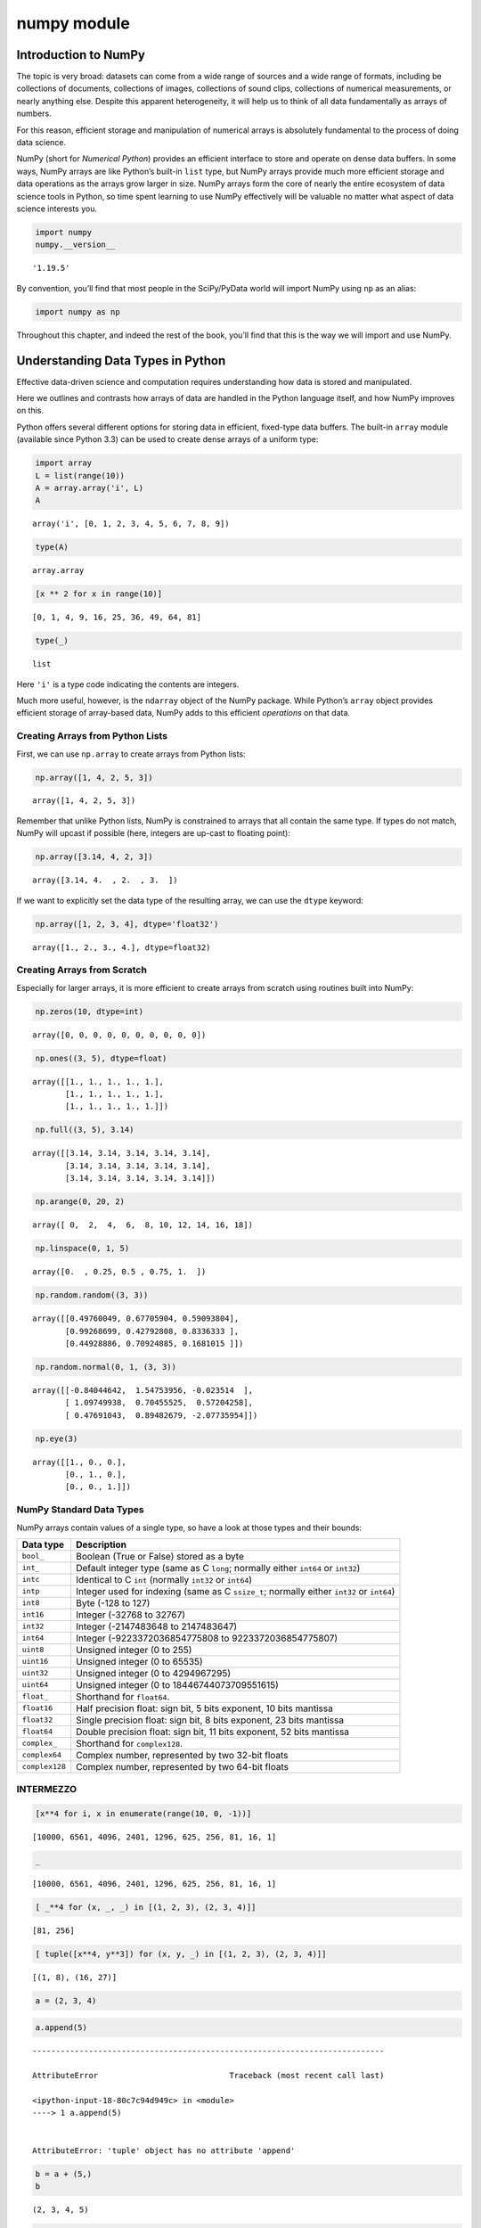 numpy module
################


Introduction to NumPy
=====================

The topic is very broad: datasets can come from a wide range of sources
and a wide range of formats, including be collections of documents,
collections of images, collections of sound clips, collections of
numerical measurements, or nearly anything else. Despite this apparent
heterogeneity, it will help us to think of all data fundamentally as
arrays of numbers.

For this reason, efficient storage and manipulation of numerical arrays
is absolutely fundamental to the process of doing data science.

NumPy (short for *Numerical Python*) provides an efficient interface to
store and operate on dense data buffers. In some ways, NumPy arrays are
like Python’s built-in ``list`` type, but NumPy arrays provide much more
efficient storage and data operations as the arrays grow larger in size.
NumPy arrays form the core of nearly the entire ecosystem of data
science tools in Python, so time spent learning to use NumPy effectively
will be valuable no matter what aspect of data science interests you.

.. code:: ipython3

    import numpy
    numpy.__version__




.. parsed-literal::

    '1.19.5'



By convention, you’ll find that most people in the SciPy/PyData world
will import NumPy using ``np`` as an alias:

.. code:: ipython3

    import numpy as np

Throughout this chapter, and indeed the rest of the book, you’ll find
that this is the way we will import and use NumPy.

Understanding Data Types in Python
==================================

Effective data-driven science and computation requires understanding how
data is stored and manipulated.

Here we outlines and contrasts how arrays of data are handled in the
Python language itself, and how NumPy improves on this.

Python offers several different options for storing data in efficient,
fixed-type data buffers. The built-in ``array`` module (available since
Python 3.3) can be used to create dense arrays of a uniform type:

.. code:: ipython3

    import array
    L = list(range(10))
    A = array.array('i', L)
    A




.. parsed-literal::

    array('i', [0, 1, 2, 3, 4, 5, 6, 7, 8, 9])



.. code:: ipython3

    type(A)




.. parsed-literal::

    array.array



.. code:: ipython3

    [x ** 2 for x in range(10)]




.. parsed-literal::

    [0, 1, 4, 9, 16, 25, 36, 49, 64, 81]



.. code:: ipython3

    type(_)




.. parsed-literal::

    list



Here ``'i'`` is a type code indicating the contents are integers.

Much more useful, however, is the ``ndarray`` object of the NumPy
package. While Python’s ``array`` object provides efficient storage of
array-based data, NumPy adds to this efficient *operations* on that
data.

Creating Arrays from Python Lists
---------------------------------

First, we can use ``np.array`` to create arrays from Python lists:

.. code:: ipython3

    np.array([1, 4, 2, 5, 3])




.. parsed-literal::

    array([1, 4, 2, 5, 3])



Remember that unlike Python lists, NumPy is constrained to arrays that
all contain the same type. If types do not match, NumPy will upcast if
possible (here, integers are up-cast to floating point):

.. code:: ipython3

    np.array([3.14, 4, 2, 3])




.. parsed-literal::

    array([3.14, 4.  , 2.  , 3.  ])



If we want to explicitly set the data type of the resulting array, we
can use the ``dtype`` keyword:

.. code:: ipython3

    np.array([1, 2, 3, 4], dtype='float32')




.. parsed-literal::

    array([1., 2., 3., 4.], dtype=float32)



Creating Arrays from Scratch
----------------------------

Especially for larger arrays, it is more efficient to create arrays from
scratch using routines built into NumPy:

.. code:: ipython3

    np.zeros(10, dtype=int)




.. parsed-literal::

    array([0, 0, 0, 0, 0, 0, 0, 0, 0, 0])



.. code:: ipython3

    np.ones((3, 5), dtype=float)




.. parsed-literal::

    array([[1., 1., 1., 1., 1.],
           [1., 1., 1., 1., 1.],
           [1., 1., 1., 1., 1.]])



.. code:: ipython3

    np.full((3, 5), 3.14)




.. parsed-literal::

    array([[3.14, 3.14, 3.14, 3.14, 3.14],
           [3.14, 3.14, 3.14, 3.14, 3.14],
           [3.14, 3.14, 3.14, 3.14, 3.14]])



.. code:: ipython3

    np.arange(0, 20, 2)




.. parsed-literal::

    array([ 0,  2,  4,  6,  8, 10, 12, 14, 16, 18])



.. code:: ipython3

    np.linspace(0, 1, 5)




.. parsed-literal::

    array([0.  , 0.25, 0.5 , 0.75, 1.  ])



.. code:: ipython3

    np.random.random((3, 3))




.. parsed-literal::

    array([[0.49760049, 0.67705904, 0.59093804],
           [0.99268699, 0.42792808, 0.8336333 ],
           [0.44928886, 0.70924885, 0.1681015 ]])



.. code:: ipython3

    np.random.normal(0, 1, (3, 3))




.. parsed-literal::

    array([[-0.84044642,  1.54753956, -0.023514  ],
           [ 1.09749938,  0.70455525,  0.57204258],
           [ 0.47691043,  0.89482679, -2.07735954]])



.. code:: ipython3

    np.eye(3)




.. parsed-literal::

    array([[1., 0., 0.],
           [0., 1., 0.],
           [0., 0., 1.]])



NumPy Standard Data Types
-------------------------

NumPy arrays contain values of a single type, so have a look at those
types and their bounds:

+-------------------------------------+--------------------------------+
| Data type                           | Description                    |
+=====================================+================================+
| ``bool_``                           | Boolean (True or False) stored |
|                                     | as a byte                      |
+-------------------------------------+--------------------------------+
| ``int_``                            | Default integer type (same as  |
|                                     | C ``long``; normally either    |
|                                     | ``int64`` or ``int32``)        |
+-------------------------------------+--------------------------------+
| ``intc``                            | Identical to C ``int``         |
|                                     | (normally ``int32`` or         |
|                                     | ``int64``)                     |
+-------------------------------------+--------------------------------+
| ``intp``                            | Integer used for indexing      |
|                                     | (same as C ``ssize_t``;        |
|                                     | normally either ``int32`` or   |
|                                     | ``int64``)                     |
+-------------------------------------+--------------------------------+
| ``int8``                            | Byte (-128 to 127)             |
+-------------------------------------+--------------------------------+
| ``int16``                           | Integer (-32768 to 32767)      |
+-------------------------------------+--------------------------------+
| ``int32``                           | Integer (-2147483648 to        |
|                                     | 2147483647)                    |
+-------------------------------------+--------------------------------+
| ``int64``                           | Integer (-9223372036854775808  |
|                                     | to 9223372036854775807)        |
+-------------------------------------+--------------------------------+
| ``uint8``                           | Unsigned integer (0 to 255)    |
+-------------------------------------+--------------------------------+
| ``uint16``                          | Unsigned integer (0 to 65535)  |
+-------------------------------------+--------------------------------+
| ``uint32``                          | Unsigned integer (0 to         |
|                                     | 4294967295)                    |
+-------------------------------------+--------------------------------+
| ``uint64``                          | Unsigned integer (0 to         |
|                                     | 18446744073709551615)          |
+-------------------------------------+--------------------------------+
| ``float_``                          | Shorthand for ``float64``.     |
+-------------------------------------+--------------------------------+
| ``float16``                         | Half precision float: sign     |
|                                     | bit, 5 bits exponent, 10 bits  |
|                                     | mantissa                       |
+-------------------------------------+--------------------------------+
| ``float32``                         | Single precision float: sign   |
|                                     | bit, 8 bits exponent, 23 bits  |
|                                     | mantissa                       |
+-------------------------------------+--------------------------------+
| ``float64``                         | Double precision float: sign   |
|                                     | bit, 11 bits exponent, 52 bits |
|                                     | mantissa                       |
+-------------------------------------+--------------------------------+
| ``complex_``                        | Shorthand for ``complex128``.  |
+-------------------------------------+--------------------------------+
| ``complex64``                       | Complex number, represented by |
|                                     | two 32-bit floats              |
+-------------------------------------+--------------------------------+
| ``complex128``                      | Complex number, represented by |
|                                     | two 64-bit floats              |
+-------------------------------------+--------------------------------+

INTERMEZZO
----------

.. code:: ipython3

    [x**4 for i, x in enumerate(range(10, 0, -1))]




.. parsed-literal::

    [10000, 6561, 4096, 2401, 1296, 625, 256, 81, 16, 1]



.. code:: ipython3

    _




.. parsed-literal::

    [10000, 6561, 4096, 2401, 1296, 625, 256, 81, 16, 1]



.. code:: ipython3

    [ _**4 for (x, _, _) in [(1, 2, 3), (2, 3, 4)]]




.. parsed-literal::

    [81, 256]



.. code:: ipython3

    [ tuple([x**4, y**3]) for (x, y, _) in [(1, 2, 3), (2, 3, 4)]]




.. parsed-literal::

    [(1, 8), (16, 27)]



.. code:: ipython3

    a = (2, 3, 4)

.. code:: ipython3

    a.append(5)


::


    ---------------------------------------------------------------------------

    AttributeError                            Traceback (most recent call last)

    <ipython-input-18-80c7c94d949c> in <module>
    ----> 1 a.append(5)
    

    AttributeError: 'tuple' object has no attribute 'append'


.. code:: ipython3

    b = a + (5,)
    b




.. parsed-literal::

    (2, 3, 4, 5)



.. code:: ipython3

    assert a != b

.. code:: ipython3

    (1,2,3), [1, 2, 3]




.. parsed-literal::

    ((1, 2, 3), [1, 2, 3])



.. code:: ipython3

    tuple(range(100))




.. parsed-literal::

    (0,
     1,
     2,
     3,
     4,
     5,
     6,
     7,
     8,
     9,
     10,
     11,
     12,
     13,
     14,
     15,
     16,
     17,
     18,
     19,
     20,
     21,
     22,
     23,
     24,
     25,
     26,
     27,
     28,
     29,
     30,
     31,
     32,
     33,
     34,
     35,
     36,
     37,
     38,
     39,
     40,
     41,
     42,
     43,
     44,
     45,
     46,
     47,
     48,
     49,
     50,
     51,
     52,
     53,
     54,
     55,
     56,
     57,
     58,
     59,
     60,
     61,
     62,
     63,
     64,
     65,
     66,
     67,
     68,
     69,
     70,
     71,
     72,
     73,
     74,
     75,
     76,
     77,
     78,
     79,
     80,
     81,
     82,
     83,
     84,
     85,
     86,
     87,
     88,
     89,
     90,
     91,
     92,
     93,
     94,
     95,
     96,
     97,
     98,
     99)



.. code:: ipython3

    def A(a, b=0, c=1):
        return a+b+c

.. code:: ipython3

    A(1, 2,)




.. parsed-literal::

    4



.. code:: ipython3

    {1, 2, 23,}




.. parsed-literal::

    {1, 2, 23}



.. code:: ipython3

    L = [
        '/my/path/to/an/interesting/file0',
        '/my/path/to/an/interesting/file1',
        '/my/path/to/an/interesting/file2',
        '/my/path/to/an/interesting/file3',
        '/my/path/to/an/interesting/file4',
        '/my/path/to/an/interesting/file5',
    ]

.. code:: ipython3

    L




.. parsed-literal::

    ['/my/path/to/an/interesting/file0',
     '/my/path/to/an/interesting/file1',
     '/my/path/to/an/interesting/file2',
     '/my/path/to/an/interesting/file3',
     '/my/path/to/an/interesting/file4',
     '/my/path/to/an/interesting/file5']



.. code:: ipython3

    [object(), 3, 3.14, 'hello world']




.. parsed-literal::

    [<object at 0x7fd9f964d760>, 3, 3.14, 'hello world']



--------------

The Basics of NumPy Arrays
==========================

Data manipulation in Python is nearly synonymous with NumPy array
manipulation: even newer tools like Pandas are built around the NumPy
array.

-  *Attributes of arrays*: Determining the size, shape, memory
   consumption, and data types of arrays
-  *Indexing of arrays*: Getting and setting the value of individual
   array elements
-  *Slicing of arrays*: Getting and setting smaller subarrays within a
   larger array
-  *Reshaping of arrays*: Changing the shape of a given array
-  *Joining and splitting of arrays*: Combining multiple arrays into
   one, and splitting one array into many
-  *Universal functions and broadcasting*

NumPy Array Attributes
----------------------

First let’s discuss some useful array attributes. We’ll start by
defining three random arrays, a one-dimensional, two-dimensional, and
three-dimensional array:

.. code:: ipython3

    np.random.seed(0)  # seed for reproducibility
    
    x1 = np.random.randint(10, size=6)  # One-dimensional array
    x2 = np.random.randint(10, size=(3, 4))  # Two-dimensional array
    x3 = np.random.randint(10, size=(3, 4, 5))  # Three-dimensional array

Each array has attributes ``ndim`` (the number of dimensions), ``shape``
(the size of each dimension), ``size`` (the total size of the array) and
``dtype`` (the data type of the array):

.. code:: ipython3

    print("x3 ndim: ", x3.ndim)
    print("x3 shape:", x3.shape)
    print("x3 size: ", x3.size)
    print("dtype:", x3.dtype)


.. parsed-literal::

    x3 ndim:  3
    x3 shape: (3, 4, 5)
    x3 size:  60
    dtype: int64


Array Indexing: Accessing Single Elements
-----------------------------------------

In a one-dimensional array, the :math:`i^{th}` value (counting from
zero) can be accessed by specifying the desired index in square
brackets, just as with Python lists:

.. code:: ipython3

    x1




.. parsed-literal::

    array([5, 0, 3, 3, 7, 9])



.. code:: ipython3

    x1[0]




.. parsed-literal::

    5



.. code:: ipython3

    x1[-1] # To index from the end of the array, you can use negative indices.




.. parsed-literal::

    9



In a multi-dimensional array, items can be accessed using a
comma-separated tuple of indices:

.. code:: ipython3

    x2




.. parsed-literal::

    array([[3, 5, 2, 4],
           [7, 6, 8, 8],
           [1, 6, 7, 7]])



.. code:: ipython3

    x2[0, 0]




.. parsed-literal::

    3



.. code:: ipython3

    x2[2, -1]




.. parsed-literal::

    7



Values can also be modified using any of the above index notation:

.. code:: ipython3

    x2[0, 0] = 12
    x2




.. parsed-literal::

    array([[12,  5,  2,  4],
           [ 7,  6,  8,  8],
           [ 1,  6,  7,  7]])



Keep in mind that, unlike Python lists, NumPy arrays have a fixed type.

.. code:: ipython3

    x1[0] = 3.14159  # this will be truncated!
    x1




.. parsed-literal::

    array([3, 0, 3, 3, 7, 9])



Array Slicing: Accessing Subarrays
----------------------------------

Just as we can use square brackets to access individual array elements,
we can also use them to access subarrays with the *slice* notation,
marked by the colon (``:``) character.

The NumPy slicing syntax follows that of the standard Python list; to
access a slice of an array ``x``, use this:

.. code:: python

   x[start:stop:step]

If any of these are unspecified, they default to the values ``start=0``,
``stop=``\ *``size of dimension``*, ``step=1``.

One-dimensional subarrays
~~~~~~~~~~~~~~~~~~~~~~~~~

.. code:: ipython3

    x = np.arange(10)
    x




.. parsed-literal::

    array([0, 1, 2, 3, 4, 5, 6, 7, 8, 9])



.. code:: ipython3

    x[:5]  # first five elements




.. parsed-literal::

    array([0, 1, 2, 3, 4])



.. code:: ipython3

    x[5:]  # elements after index 5




.. parsed-literal::

    array([5, 6, 7, 8, 9])



.. code:: ipython3

    x[4:7]  # middle sub-array




.. parsed-literal::

    array([4, 5, 6])



.. code:: ipython3

    x[::2]  # every other element




.. parsed-literal::

    array([0, 2, 4, 6, 8])



.. code:: ipython3

    x[1::2]  # every other element, starting at index 1




.. parsed-literal::

    array([1, 3, 5, 7, 9])



A potentially confusing case is when the ``step`` value is negative. In
this case, the defaults for ``start`` and ``stop`` are swapped. This
becomes a convenient way to reverse an array:

.. code:: ipython3

    x[::-1]  # all elements, reversed




.. parsed-literal::

    array([9, 8, 7, 6, 5, 4, 3, 2, 1, 0])



.. code:: ipython3

    x[5::-2]  # reversed every other from index 5




.. parsed-literal::

    array([5, 3, 1])



Multi-dimensional subarrays
~~~~~~~~~~~~~~~~~~~~~~~~~~~

Multi-dimensional slices work in the same way, with multiple slices
separated by commas:

.. code:: ipython3

    x2




.. parsed-literal::

    array([[12,  5,  2,  4],
           [ 7,  6,  8,  8],
           [ 1,  6,  7,  7]])



.. code:: ipython3

    x2[:2, :3]  # two rows, three columns




.. parsed-literal::

    array([[12,  5,  2],
           [ 7,  6,  8]])



.. code:: ipython3

    x2[:3, ::2]  # all rows, every other column




.. parsed-literal::

    array([[12,  2],
           [ 7,  8],
           [ 1,  7]])



.. code:: ipython3

    x2[::-1, ::-1]




.. parsed-literal::

    array([[ 7,  7,  6,  1],
           [ 8,  8,  6,  7],
           [ 4,  2,  5, 12]])



Accessing array rows and columns
^^^^^^^^^^^^^^^^^^^^^^^^^^^^^^^^

One commonly needed routine is accessing of single rows or columns of an
array:

.. code:: ipython3

    print(x2[:, 0])  # first column of x2


.. parsed-literal::

    [12  7  1]


.. code:: ipython3

    print(x2[0, :])  # first row of x2


.. parsed-literal::

    [12  5  2  4]


.. code:: ipython3

    print(x2[0])  # equivalent to x2[0, :]


.. parsed-literal::

    [12  5  2  4]


Subarrays as no-copy views
~~~~~~~~~~~~~~~~~~~~~~~~~~

One important–and extremely useful–thing to know about array slices is
that they return *views* rather than *copies* of the array data.

This is one area in which NumPy array slicing differs from Python list
slicing: in lists, slices will be copies.

.. code:: ipython3

    x2




.. parsed-literal::

    array([[12,  5,  2,  4],
           [ 7,  6,  8,  8],
           [ 1,  6,  7,  7]])



.. code:: ipython3

    x2_sub = x2[:2, :2]
    x2_sub




.. parsed-literal::

    array([[12,  5],
           [ 7,  6]])



.. code:: ipython3

    x2_sub[0, 0] = 99 # if we modify this subarray, the original array is changed too
    x2




.. parsed-literal::

    array([[99,  5,  2,  4],
           [ 7,  6,  8,  8],
           [ 1,  6,  7,  7]])



It is sometimes useful to instead explicitly copy the data within an
array or a subarray. This can be most easily done with the ``copy()``
method.

Reshaping of Arrays
-------------------

If you want to put the numbers 1 through 9 in a :math:`3 \times 3` grid:

.. code:: ipython3

    np.arange(1, 10)




.. parsed-literal::

    array([1, 2, 3, 4, 5, 6, 7, 8, 9])



.. code:: ipython3

    _.shape




.. parsed-literal::

    (9,)



.. code:: ipython3

    __.reshape((3, 3))




.. parsed-literal::

    array([[1, 2, 3],
           [4, 5, 6],
           [7, 8, 9]])



.. code:: ipython3

    x = np.array([1, 2, 3])
    x




.. parsed-literal::

    array([1, 2, 3])



.. code:: ipython3

    x.shape




.. parsed-literal::

    (3,)



.. code:: ipython3

    x.reshape((1, 3)) # row vector via reshape




.. parsed-literal::

    array([[1, 2, 3]])



.. code:: ipython3

    _.shape




.. parsed-literal::

    (1, 3)



.. code:: ipython3

    x.shape # therefore `reshape` doesn't modify in place the array we are working on




.. parsed-literal::

    (3,)



.. code:: ipython3

    x[np.newaxis, :] # row vector via newaxis




.. parsed-literal::

    array([[1, 2, 3]])



.. code:: ipython3

    _.shape




.. parsed-literal::

    (1, 3)



.. code:: ipython3

    x.shape




.. parsed-literal::

    (3,)



.. code:: ipython3

    x.reshape((3, 1)) # column vector via reshape




.. parsed-literal::

    array([[1],
           [2],
           [3]])



.. code:: ipython3

    _.shape




.. parsed-literal::

    (3, 1)



.. code:: ipython3

    x.shape




.. parsed-literal::

    (3,)



.. code:: ipython3

    x[:, np.newaxis] # column vector via newaxis




.. parsed-literal::

    array([[1],
           [2],
           [3]])



.. code:: ipython3

    _.shape




.. parsed-literal::

    (3, 1)



.. code:: ipython3

    x.shape




.. parsed-literal::

    (3,)



Concatenation of arrays
~~~~~~~~~~~~~~~~~~~~~~~

``np.concatenate`` takes a tuple or list of arrays as its first
argument:

.. code:: ipython3

    x = np.array([1, 2, 3])
    y = np.array([3, 2, 1])
    np.concatenate([x, y])




.. parsed-literal::

    array([1, 2, 3, 3, 2, 1])



.. code:: ipython3

    z = [99, 99, 99]
    np.concatenate([x, y, z])




.. parsed-literal::

    array([ 1,  2,  3,  3,  2,  1, 99, 99, 99])



.. code:: ipython3

    grid = np.array([[1, 2, 3],
                     [4, 5, 6]])

.. code:: ipython3

    np.concatenate([grid, grid]) # concatenate along the first axis




.. parsed-literal::

    array([[1, 2, 3],
           [4, 5, 6],
           [1, 2, 3],
           [4, 5, 6]])



.. code:: ipython3

    np.concatenate([grid, grid], axis=1) # concatenate along the second axis (zero-indexed)




.. parsed-literal::

    array([[1, 2, 3, 1, 2, 3],
           [4, 5, 6, 4, 5, 6]])



For working with arrays of mixed dimensions, it can be clearer to use
the ``np.vstack`` (vertical stack) and ``np.hstack`` (horizontal stack)
functions:

.. code:: ipython3

    x = np.array([1, 2, 3])
    grid = np.array([[9, 8, 7],
                     [6, 5, 4]])
    
    np.vstack([x, grid]) # vertically stack the arrays




.. parsed-literal::

    array([[1, 2, 3],
           [9, 8, 7],
           [6, 5, 4]])



.. code:: ipython3

    y = np.array([[99],
                  [99]])
    np.hstack([grid, y]) # horizontally stack the arrays




.. parsed-literal::

    array([[ 9,  8,  7, 99],
           [ 6,  5,  4, 99]])



Splitting of arrays
~~~~~~~~~~~~~~~~~~~

The opposite of concatenation is splitting, we can pass a list of
indices giving the split points:

.. code:: ipython3

    x = [1, 2, 3, 99, 99, 3, 2, 1]
    x1, x2, x3 = np.split(x, [3, 5])
    print(x1, x2, x3)


.. parsed-literal::

    [1 2 3] [99 99] [3 2 1]


.. code:: ipython3

    grid = np.arange(16).reshape((4, 4))
    grid




.. parsed-literal::

    array([[ 0,  1,  2,  3],
           [ 4,  5,  6,  7],
           [ 8,  9, 10, 11],
           [12, 13, 14, 15]])



.. code:: ipython3

    np.vsplit(grid, [2])




.. parsed-literal::

    [array([[0, 1, 2, 3],
            [4, 5, 6, 7]]),
     array([[ 8,  9, 10, 11],
            [12, 13, 14, 15]])]



.. code:: ipython3

    np.hsplit(grid, [2])




.. parsed-literal::

    [array([[ 0,  1],
            [ 4,  5],
            [ 8,  9],
            [12, 13]]),
     array([[ 2,  3],
            [ 6,  7],
            [10, 11],
            [14, 15]])]



Computation on NumPy Arrays: Universal Functions
================================================

``Numpy`` provides an easy and flexible interface to optimized
computation with arrays of data.

The key to making it fast is to use *vectorized* operations, generally
implemented through NumPy’s *universal functions* (ufuncs).

The Slowness of Loops
---------------------

Python’s default implementation (known as CPython) does some operations
very slowly, this is in part due to the dynamic, interpreted nature of
the language.

The relative sluggishness of Python generally manifests itself in
situations where many small operations are being repeated – for instance
looping over arrays to operate on each element.

For example, pretend to compute the reciprocal of values contained in a
array:

.. code:: ipython3

    np.random.seed(0)
    
    def compute_reciprocals(values):
        output = np.empty(len(values))
        for i in range(len(values)):
            output[i] = 1.0 / values[i]
        return output
            
    values = np.random.randint(1, 10, size=5)
    compute_reciprocals(values)




.. parsed-literal::

    array([0.16666667, 1.        , 0.25      , 0.25      , 0.125     ])



If we measure the execution time of this code for a large input, we see
that this operation is very slow, perhaps surprisingly so!

.. code:: ipython3

    big_array = np.random.randint(1, 100, size=1000000)
    %timeit compute_reciprocals(big_array)


.. parsed-literal::

    2.63 s ± 29.4 ms per loop (mean ± std. dev. of 7 runs, 1 loop each)


It takes :math:`2.63` seconds to compute these million operations and to
store the result.

It turns out that the bottleneck here is not the operations themselves,
but the type-checking and function dispatches that CPython must do at
each cycle of the loop.

If we were working in compiled code instead, this type specification
would be known before the code executes and the result could be computed
much more efficiently.

Introducing UFuncs
------------------

For many types of operations, NumPy provides a convenient interface into
just this kind of compiled routine.

This is known as a *vectorized* operation.

This can be accomplished by performing an operation on the array, which
will then be applied to each element.

.. code:: ipython3

    %timeit (1.0 / big_array)


.. parsed-literal::

    2.97 ms ± 35.3 µs per loop (mean ± std. dev. of 7 runs, 100 loops each)


Vectorized operations in NumPy are implemented via *ufuncs*, whose main
purpose is to quickly execute repeated operations on values in NumPy
arrays.

Ufuncs are extremely flexible – before we saw an operation between a
scalar and an array, but we can also operate between two arrays:

.. code:: ipython3

    np.arange(5) / np.arange(1, 6)




.. parsed-literal::

    array([0.        , 0.5       , 0.66666667, 0.75      , 0.8       ])



And ufunc operations are not limited to one-dimensional arrays–they can
also act on multi-dimensional arrays as well:

.. code:: ipython3

    x = np.arange(9).reshape((3, 3))
    2 ** x




.. parsed-literal::

    array([[  1,   2,   4],
           [  8,  16,  32],
           [ 64, 128, 256]])



*Any time you see such a loop in a Python script, you should consider
whether it can be replaced with a vectorized expression.*

Array arithmetic
~~~~~~~~~~~~~~~~

NumPy’s ufuncs feel very natural to use because they make use of
Python’s native arithmetic operators:

.. code:: ipython3

    x = np.arange(4)
    print("x     =", x)
    print("x + 5 =", x + 5)
    print("x - 5 =", x - 5)
    print("x * 2 =", x * 2)
    print("x / 2 =", x / 2)
    print("x // 2 =", x // 2)  # floor division
    print("-x     = ", -x)
    print("x ** 2 = ", x ** 2)
    print("x % 2  = ", x % 2)


.. parsed-literal::

    x     = [0 1 2 3]
    x + 5 = [5 6 7 8]
    x - 5 = [-5 -4 -3 -2]
    x * 2 = [0 2 4 6]
    x / 2 = [0.  0.5 1.  1.5]
    x // 2 = [0 0 1 1]
    -x     =  [ 0 -1 -2 -3]
    x ** 2 =  [0 1 4 9]
    x % 2  =  [0 1 0 1]


.. code:: ipython3

    -(0.5*x + 1) ** 2 # can be strung together also




.. parsed-literal::

    array([-1.  , -2.25, -4.  , -6.25])



Trigonometric functions
~~~~~~~~~~~~~~~~~~~~~~~

``NumPy`` provides a large number of useful ufuncs, we’ll start by
defining an array of angles:

.. code:: ipython3

    theta = np.linspace(0, np.pi, 3)

.. code:: ipython3

    print("theta      = ", theta)
    print("sin(theta) = ", np.sin(theta))
    print("cos(theta) = ", np.cos(theta))
    print("tan(theta) = ", np.tan(theta))


.. parsed-literal::

    theta      =  [0.         1.57079633 3.14159265]
    sin(theta) =  [0.0000000e+00 1.0000000e+00 1.2246468e-16]
    cos(theta) =  [ 1.000000e+00  6.123234e-17 -1.000000e+00]
    tan(theta) =  [ 0.00000000e+00  1.63312394e+16 -1.22464680e-16]


Exponents and logarithms
~~~~~~~~~~~~~~~~~~~~~~~~

Another common ``NumPy`` ufunc are the exponentials (that are useful for
maintaining precision with very small inputs)

.. code:: ipython3

    x = [1, 2, 3]
    print("x     =", x)
    print("e^x   =", np.exp(x))
    print("2^x   =", np.exp2(x))
    print("3^x   =", np.power(3, x))


.. parsed-literal::

    x     = [1, 2, 3]
    e^x   = [ 2.71828183  7.3890561  20.08553692]
    2^x   = [2. 4. 8.]
    3^x   = [ 3  9 27]


.. code:: ipython3

    x = [1, 2, 4, 10]
    print("x        =", x)
    print("ln(x)    =", np.log(x))
    print("log2(x)  =", np.log2(x))
    print("log10(x) =", np.log10(x))


.. parsed-literal::

    x        = [1, 2, 4, 10]
    ln(x)    = [0.         0.69314718 1.38629436 2.30258509]
    log2(x)  = [0.         1.         2.         3.32192809]
    log10(x) = [0.         0.30103    0.60205999 1.        ]


Specifying output
~~~~~~~~~~~~~~~~~

For large calculations, it is sometimes useful to be able to specify the
array where the result of the calculation will be stored:

.. code:: ipython3

    x = np.arange(5)
    y = np.empty(5)
    np.multiply(x, 10, out=y)
    print(y)


.. parsed-literal::

    [ 0. 10. 20. 30. 40.]


.. code:: ipython3

    y = np.zeros(10)
    np.power(2, x, out=y[::2])
    print(y)


.. parsed-literal::

    [ 1.  0.  2.  0.  4.  0.  8.  0. 16.  0.]


Outer products
~~~~~~~~~~~~~~

Finally, any ufunc can compute the output of all pairs of two different
inputs using the ``outer`` method:

.. code:: ipython3

    x = np.arange(1, 6)
    np.multiply.outer(x, x)




.. parsed-literal::

    array([[ 1,  2,  3,  4,  5],
           [ 2,  4,  6,  8, 10],
           [ 3,  6,  9, 12, 15],
           [ 4,  8, 12, 16, 20],
           [ 5, 10, 15, 20, 25]])



Aggregations: Min, Max, and Everything In Between
=================================================

Summing the Values in an Array
------------------------------

As a quick example, consider computing the sum of all values in an
array. Python itself can do this using the built-in ``sum`` function:

.. code:: ipython3

    L = np.random.random(100)
    sum(L)




.. parsed-literal::

    54.43983466916921



.. code:: ipython3

    np.sum(L)




.. parsed-literal::

    54.439834669169194



.. code:: ipython3

    big_array = np.random.rand(1_000_000)
    %timeit sum(big_array)
    %timeit np.sum(big_array)


.. parsed-literal::

    222 ms ± 6.88 ms per loop (mean ± std. dev. of 7 runs, 1 loop each)
    791 µs ± 7.3 µs per loop (mean ± std. dev. of 7 runs, 1000 loops each)


Minimum and Maximum
-------------------

Similarly, Python has built-in ``min`` and ``max`` functions:

.. code:: ipython3

    min(big_array), max(big_array)




.. parsed-literal::

    (7.071203171893359e-07, 0.9999997207656334)



.. code:: ipython3

    np.min(big_array), np.max(big_array)




.. parsed-literal::

    (7.071203171893359e-07, 0.9999997207656334)



.. code:: ipython3

    %timeit min(big_array)
    %timeit np.min(big_array)


.. parsed-literal::

    118 ms ± 1.78 ms per loop (mean ± std. dev. of 7 runs, 10 loops each)
    656 µs ± 8 µs per loop (mean ± std. dev. of 7 runs, 1000 loops each)


.. code:: ipython3

    big_array.min(), big_array.max(), big_array.sum()




.. parsed-literal::

    (7.071203171893359e-07, 0.9999997207656334, 500216.8034810001)



Multi dimensional aggregates
~~~~~~~~~~~~~~~~~~~~~~~~~~~~

One common type of aggregation operation is an aggregate along a row or
column:

.. code:: ipython3

    M = np.random.random((3, 4))
    M




.. parsed-literal::

    array([[0.07452786, 0.41843762, 0.99939192, 0.66974416],
           [0.54717434, 0.82711104, 0.23097044, 0.16283152],
           [0.27950484, 0.58540569, 0.90657413, 0.18671025]])



.. code:: ipython3

    M.sum() # By default, each NumPy aggregation function works on the whole array




.. parsed-literal::

    5.888383818472106



.. code:: ipython3

    M.min(axis=0) # specifying the axis along which the aggregate is computed




.. parsed-literal::

    array([0.07452786, 0.41843762, 0.23097044, 0.16283152])



.. code:: ipython3

    M.max(axis=1) # find the maximum value within each row




.. parsed-literal::

    array([0.99939192, 0.82711104, 0.90657413])



Other aggregation functions
~~~~~~~~~~~~~~~~~~~~~~~~~~~

Additionally, most aggregates have a ``NaN``-safe counterpart that
computes the result while ignoring missing values, which are marked by
the special IEEE floating-point ``NaN`` value

+--------------+----------------+-------------------------------------+
| Function     | NaN-safe       | Description                         |
| Name         | Version        |                                     |
+==============+================+=====================================+
| ``np.sum``   | ``np.nansum``  | Compute sum of elements             |
+--------------+----------------+-------------------------------------+
| ``np.prod``  | ``np.nanprod`` | Compute product of elements         |
+--------------+----------------+-------------------------------------+
| ``np.mean``  | ``np.nanmean`` | Compute mean of elements            |
+--------------+----------------+-------------------------------------+
| ``np.std``   | ``np.nanstd``  | Compute standard deviation          |
+--------------+----------------+-------------------------------------+
| ``np.var``   | ``np.nanvar``  | Compute variance                    |
+--------------+----------------+-------------------------------------+
| ``np.min``   | ``np.nanmin``  | Find minimum value                  |
+--------------+----------------+-------------------------------------+
| ``np.max``   | ``np.nanmax``  | Find maximum value                  |
+--------------+----------------+-------------------------------------+
| `            | ``             | Find index of minimum value         |
| `np.argmin`` | np.nanargmin`` |                                     |
+--------------+----------------+-------------------------------------+
| `            | ``             | Find index of maximum value         |
| `np.argmax`` | np.nanargmax`` |                                     |
+--------------+----------------+-------------------------------------+
| `            | ``             | Compute median of elements          |
| `np.median`` | np.nanmedian`` |                                     |
+--------------+----------------+-------------------------------------+
| ``np.        | ``np.n         | Compute rank-based statistics of    |
| percentile`` | anpercentile`` | elements                            |
+--------------+----------------+-------------------------------------+
| ``np.any``   | N/A            | Evaluate whether any elements are   |
|              |                | true                                |
+--------------+----------------+-------------------------------------+
| ``np.all``   | N/A            | Evaluate whether all elements are   |
|              |                | true                                |
+--------------+----------------+-------------------------------------+

Computation on Arrays: Broadcasting
===================================

Another means of vectorizing operations is to use NumPy’s *broadcasting*
functionality.

Broadcasting is simply a set of rules for applying binary ufuncs (e.g.,
addition, subtraction, multiplication, etc.) on arrays of different
sizes.

Introducing Broadcasting
------------------------

Recall that for arrays of the same size, binary operations are performed
on an element-by-element basis:

.. code:: ipython3

    a = np.array([0, 1, 2])
    b = np.array([5, 5, 5])
    a + b




.. parsed-literal::

    array([5, 6, 7])



Broadcasting allows these types of binary operations to be performed on
arrays of different sizes:

.. code:: ipython3

    a + 5




.. parsed-literal::

    array([5, 6, 7])



We can think of this as an operation that stretches or duplicates the
value ``5`` into the array ``[5, 5, 5]``, and adds the results; the
advantage of NumPy’s broadcasting is that this duplication of values
does not actually take place.

We can similarly extend this to arrays of higher dimensions:

.. code:: ipython3

    M = np.ones((3, 3))
    M




.. parsed-literal::

    array([[1., 1., 1.],
           [1., 1., 1.],
           [1., 1., 1.]])



.. code:: ipython3

    M + a




.. parsed-literal::

    array([[1., 2., 3.],
           [1., 2., 3.],
           [1., 2., 3.]])



Here the one-dimensional array ``a`` is stretched, or broadcast across
the second dimension in order to match the shape of ``M``.

More complicated cases can involve broadcasting of both arrays:

.. code:: ipython3

    a = np.arange(3)
    b = np.arange(3)[:, np.newaxis]
    a, b




.. parsed-literal::

    (array([0, 1, 2]),
     array([[0],
            [1],
            [2]]))



.. code:: ipython3

    a + b




.. parsed-literal::

    array([[0, 1, 2],
           [1, 2, 3],
           [2, 3, 4]])



Rules of Broadcasting
---------------------

Broadcasting in NumPy follows a strict set of rules to determine the
interaction between the two arrays:

-  Rule 1: If the two arrays differ in their number of dimensions, the
   shape of the one with fewer dimensions is *padded* with ones on its
   leading (left) side.
-  Rule 2: If the shape of the two arrays does not match in any
   dimension, the array with shape equal to 1 in that dimension is
   stretched to match the other shape.
-  Rule 3: If in any dimension the sizes disagree and neither is equal
   to 1, an error is raised.

Centering an array
~~~~~~~~~~~~~~~~~~

Imagine you have an array of 10 observations, each of which consists of
3 values, we’ll store this in a :math:`10 \times 3` array:

.. code:: ipython3

    X = np.random.random((10, 3))

.. code:: ipython3

    Xmean = X.mean(0)
    Xmean




.. parsed-literal::

    array([0.55965135, 0.52179051, 0.41008518])



.. code:: ipython3

    X_centered = X - Xmean

.. code:: ipython3

    X_centered.mean(0) # To double-check, we can check that the centered array has near 0 means.




.. parsed-literal::

    array([-6.66133815e-17,  3.33066907e-17, -7.77156117e-17])



Plotting a two-dimensional function
~~~~~~~~~~~~~~~~~~~~~~~~~~~~~~~~~~~

One place that broadcasting is very useful is in displaying images based
on two-dimensional functions. If we want to define a function
:math:`z = f(x, y)`, broadcasting can be used to compute the function
across the grid:

.. code:: ipython3

    steps = 500
    x = np.linspace(0, 5, steps) # # x and y have 500 steps from 0 to 5
    y = np.linspace(0, 5, steps)[:, np.newaxis]
    z = np.sin(x) ** 10 + np.cos(10 + y * x) * np.cos(x)

.. code:: ipython3

    %matplotlib inline
    import matplotlib.pyplot as plt
    plt.imshow(z, origin='lower', extent=[0, 5, 0, 5], cmap='viridis')
    plt.colorbar();



.. image:: numpy_files/numpy_185_0.png


Comparisons, Masks, and Boolean Logic
=====================================

Masking comes up when you want to extract, modify, count, or otherwise
manipulate values in an array based on some criterion: for example, you
might wish to count all values greater than a certain value, or perhaps
remove all outliers that are above some threshold. In NumPy, Boolean
masking is often the most efficient way to accomplish these types of
tasks.

Comparison Operators as ufuncs
------------------------------

.. code:: ipython3

    x = np.array([1, 2, 3, 4, 5])

.. code:: ipython3

    x < 3  # less than




.. parsed-literal::

    array([ True,  True, False, False, False])



.. code:: ipython3

    x > 3  # greater than




.. parsed-literal::

    array([False, False, False,  True,  True])



.. code:: ipython3

    x != 3  # not equal




.. parsed-literal::

    array([ True,  True, False,  True,  True])



.. code:: ipython3

    (2 * x) == (x ** 2)




.. parsed-literal::

    array([False,  True, False, False, False])



Just as in the case of arithmetic ufuncs, these will work on arrays of
any size and shape:

.. code:: ipython3

    rng = np.random.RandomState(0)
    x = rng.randint(10, size=(3, 4))
    x




.. parsed-literal::

    array([[5, 0, 3, 3],
           [7, 9, 3, 5],
           [2, 4, 7, 6]])



.. code:: ipython3

    x < 6




.. parsed-literal::

    array([[ True,  True,  True,  True],
           [False, False,  True,  True],
           [ True,  True, False, False]])



Counting entries
~~~~~~~~~~~~~~~~

To count the number of ``True`` entries in a Boolean array,
``np.count_nonzero`` is useful:

.. code:: ipython3

    np.count_nonzero(x < 6) # how many values less than 6?




.. parsed-literal::

    8



.. code:: ipython3

    np.sum(x < 6)




.. parsed-literal::

    8



.. code:: ipython3

    np.sum(x < 6, axis=1) # how many values less than 6 in each row?




.. parsed-literal::

    array([4, 2, 2])



.. code:: ipython3

    np.any(x > 8) # are there any values greater than 8?




.. parsed-literal::

    True



.. code:: ipython3

    np.any(x < 0) # are there any values less than zero?




.. parsed-literal::

    False



.. code:: ipython3

    np.all(x < 10) # are all values less than 10?




.. parsed-literal::

    True



.. code:: ipython3

    np.all(x < 8, axis=1) # are all values in each row less than 8?




.. parsed-literal::

    array([ True, False,  True])



Boolean Arrays as Masks
-----------------------

A more powerful pattern is to use Boolean arrays as masks, to select
particular subsets of the data themselves:

.. code:: ipython3

    x




.. parsed-literal::

    array([[5, 0, 3, 3],
           [7, 9, 3, 5],
           [2, 4, 7, 6]])



.. code:: ipython3

    x < 5




.. parsed-literal::

    array([[False,  True,  True,  True],
           [False, False,  True, False],
           [ True,  True, False, False]])



.. code:: ipython3

    x[x < 5]




.. parsed-literal::

    array([0, 3, 3, 3, 2, 4])



What is returned is a one-dimensional array filled with all the values
that meet this condition; in other words, all the values in positions at
which the mask array is ``True``.

Fancy Indexing
==============

We saw how to access and modify portions of arrays using simple indices
(e.g., ``arr[0]``), slices (e.g., ``arr[:5]``), and Boolean masks (e.g.,
``arr[arr > 0]``).

We’ll look at another style of array indexing, known as *fancy
indexing*, that is like the simple indexing we’ve already seen, but we
pass arrays of indices in place of single scalars.

Fancy indexing is conceptually simple: it means passing an array of
indices to access multiple array elements at once:

.. code:: ipython3

    rand = np.random.RandomState(42)
    
    x = rand.randint(100, size=10)
    x




.. parsed-literal::

    array([51, 92, 14, 71, 60, 20, 82, 86, 74, 74])



.. code:: ipython3

    [x[3], x[7], x[2]] # Suppose we want to access three different elements.




.. parsed-literal::

    [71, 86, 14]



.. code:: ipython3

    ind = [3, 7, 4]
    x[ind] # Alternatively, we can pass a single list or array of indices




.. parsed-literal::

    array([71, 86, 60])



When using fancy indexing, the shape of the result reflects the shape of
the index arrays rather than the shape of the array being indexed:

.. code:: ipython3

    ind = np.array([[3, 7],
                    [4, 5]])
    x[ind]




.. parsed-literal::

    array([[71, 86],
           [60, 20]])



Fancy indexing also works in multiple dimensions:

.. code:: ipython3

    X = np.arange(12).reshape((3, 4))
    X




.. parsed-literal::

    array([[ 0,  1,  2,  3],
           [ 4,  5,  6,  7],
           [ 8,  9, 10, 11]])



Like with standard indexing, the first index refers to the row, and the
second to the column:

.. code:: ipython3

    row = np.array([0, 1, 2])
    col = np.array([2, 1, 3])
    X[row, col]




.. parsed-literal::

    array([ 2,  5, 11])



The pairing of indices in fancy indexing follows all the broadcasting
rules that we’ve already seen:

.. code:: ipython3

    X[row[:, np.newaxis], col]




.. parsed-literal::

    array([[ 2,  1,  3],
           [ 6,  5,  7],
           [10,  9, 11]])



each row value is matched with each column vector, exactly as we saw in
broadcasting of arithmetic operations

.. code:: ipython3

    row[:, np.newaxis] * col




.. parsed-literal::

    array([[0, 0, 0],
           [2, 1, 3],
           [4, 2, 6]])



Remember: *with fancy indexing that the return value reflects
the*\ **broadcasted shape of the indices**\ *, rather than the shape of
the array being indexed*.

Combined Indexing
-----------------

For even more powerful operations, fancy indexing can be combined with
the other indexing schemes we’ve seen:

.. code:: ipython3

    X




.. parsed-literal::

    array([[ 0,  1,  2,  3],
           [ 4,  5,  6,  7],
           [ 8,  9, 10, 11]])



.. code:: ipython3

    X[2, [2, 0, 1]] # combine fancy and simple indices




.. parsed-literal::

    array([10,  8,  9])



.. code:: ipython3

    X[1:, [2, 0, 1]] # combine fancy indexing with slicing




.. parsed-literal::

    array([[ 6,  4,  5],
           [10,  8,  9]])



.. code:: ipython3

    mask = np.array([1, 0, 1, 0], dtype=bool)
    X[row[:, np.newaxis], mask] # combine fancy indexing with masking




.. parsed-literal::

    array([[ 0,  2],
           [ 4,  6],
           [ 8, 10]])



Example: Selecting Random Points
--------------------------------

One common use of fancy indexing is the selection of subsets of rows
from a matrix.

For example, we might have an :math:`N` by :math:`D` matrix representing
:math:`N` points in :math:`D` dimensions, such as the following points
drawn from a two-dimensional normal distribution:

.. code:: ipython3

    mean = [0, 0]
    cov = [[1, 2],
           [2, 5]]
    X = rand.multivariate_normal(mean, cov, 100)
    X.shape




.. parsed-literal::

    (100, 2)



.. code:: ipython3

    plt.scatter(X[:, 0], X[:, 1]);



.. image:: numpy_files/numpy_232_0.png


Let’s use fancy indexing to select 20 random points. We’ll do this by
first choosing 20 random indices with no repeats, and use these indices
to select a portion of the original array:

.. code:: ipython3

    indices = np.random.choice(X.shape[0], 20, replace=False)
    indices




.. parsed-literal::

    array([22, 56, 83, 30, 58, 32, 78, 14, 36, 33,  8, 98, 25,  6, 41, 84, 13,
           92,  7, 34])



.. code:: ipython3

    selection = X[indices]  # fancy indexing here
    selection.shape




.. parsed-literal::

    (20, 2)



Now to see which points were selected, let’s over-plot large circles at
the locations of the selected points:

.. code:: ipython3

    plt.scatter(X[:, 0], X[:, 1], alpha=0.3);



.. image:: numpy_files/numpy_237_0.png


Modifying Values with Fancy Indexing
------------------------------------

Fancy indexing it can also be used to modify parts of an array:

.. code:: ipython3

    x = np.arange(10)
    i = np.array([2, 1, 8, 4])
    x[i] = 99
    x




.. parsed-literal::

    array([ 0, 99, 99,  3, 99,  5,  6,  7, 99,  9])



.. code:: ipython3

    x[i] -= 10 # use any assignment-type operator for this
    x




.. parsed-literal::

    array([ 0, 89, 89,  3, 89,  5,  6,  7, 89,  9])



Notice, though, that repeated indices with these operations can cause
some potentially unexpected results:

.. code:: ipython3

    x = np.zeros(10)
    x[[0, 0]] = [4, 6]
    x




.. parsed-literal::

    array([6., 0., 0., 0., 0., 0., 0., 0., 0., 0.])



Where did the 4 go? The result of this operation is to first assign
``x[0] = 4``, followed by ``x[0] = 6``. The result, of course, is that
``x[0]`` contains the value 6.

.. code:: ipython3

    i = [2, 3, 3, 4, 4, 4]
    x[i] += 1
    x




.. parsed-literal::

    array([6., 0., 1., 1., 1., 0., 0., 0., 0., 0.])



You might expect that ``x[3]`` would contain the value 2, and ``x[4]``
would contain the value 3, as this is how many times each index is
repeated. Why is this not the case?

Conceptually, this is because ``x[i] += 1`` is meant as a shorthand of
``x[i] = x[i] + 1``. ``x[i] + 1`` is evaluated, and then the result is
assigned to the indices in x.

With this in mind, it is not the augmentation that happens multiple
times, but the assignment, which leads to the rather nonintuitive
results.

.. code:: ipython3

    x = np.zeros(10)
    np.add.at(x, i, 1)
    x




.. parsed-literal::

    array([0., 0., 1., 2., 3., 0., 0., 0., 0., 0.])



The ``at()`` method does an in-place application of the given operator
at the specified indices (here, ``i``) with the specified value (here,
1). Another method that is similar in spirit is the ``reduceat()``
method of ufuncs, which you can read about in the NumPy documentation.

Example: Binning Data
---------------------

You can use these ideas to efficiently bin data to create a histogram by
hand. For example, imagine we have 1,000 values and would like to
quickly find where they fall within an array of bins. We could compute
it using ``ufunc.at`` like this:

.. code:: ipython3

    np.random.seed(42)
    x = np.random.randn(100)
    
    # compute a histogram by hand
    bins = np.linspace(-5, 5, 20)
    counts = np.zeros_like(bins)
    
    # find the appropriate bin for each x
    i = np.searchsorted(bins, x)
    
    # add 1 to each of these bins
    np.add.at(counts, i, 1)

.. code:: ipython3

    # The counts now reflect the number of points 
    # within each bin–in other words, a histogram:
    line, = plt.plot(bins, counts);
    line.set_drawstyle("steps") 



.. image:: numpy_files/numpy_250_0.png


.. code:: ipython3

    print("NumPy routine:")
    %timeit counts, edges = np.histogram(x, bins)
    
    print("Custom routine:")
    %timeit np.add.at(counts, np.searchsorted(bins, x), 1)


.. parsed-literal::

    NumPy routine:
    35.1 µs ± 209 ns per loop (mean ± std. dev. of 7 runs, 10000 loops each)
    Custom routine:
    18.5 µs ± 405 ns per loop (mean ± std. dev. of 7 runs, 100000 loops each)


Our own one-line algorithm is several times faster than the optimized
algorithm in NumPy! How can this be? If you dig into the
``np.histogram`` source code (you can do this in IPython by typing
``np.histogram??``), you’ll see that it’s quite a bit more involved than
the simple search-and-count that we’ve done; this is because NumPy’s
algorithm is more flexible, and particularly is designed for better
performance when the number of data points becomes large…

.. code:: ipython3

    x = np.random.randn(1000000)
    print("NumPy routine:")
    %timeit counts, edges = np.histogram(x, bins)
    
    print("Custom routine:")
    %timeit np.add.at(counts, np.searchsorted(bins, x), 1)


.. parsed-literal::

    NumPy routine:
    95.9 ms ± 1.17 ms per loop (mean ± std. dev. of 7 runs, 10 loops each)
    Custom routine:
    142 ms ± 115 µs per loop (mean ± std. dev. of 7 runs, 10 loops each)


What this comparison shows is that algorithmic efficiency is almost
never a simple question. An algorithm efficient for large datasets will
not always be the best choice for small datasets, and vice versa.

The key to efficiently using Python in data-intensive applications is
knowing about general convenience routines like ``np.histogram`` and
when they’re appropriate, but also knowing how to make use of
lower-level functionality when you need more pointed behavior.

Sorting Arrays
==============

Up to this point we have been concerned mainly with tools to access and
operate on array data with NumPy. This section covers algorithms related
to sorting values in NumPy arrays.

Fast Sorting in NumPy: ``np.sort`` and ``np.argsort``
-----------------------------------------------------

Although Python has built-in ``sort`` and ``sorted`` functions to work
with lists, NumPy’s ``np.sort`` function turns out to be much more
efficient and useful.

To return a sorted version of the array *without modifying the input*,
you can use ``np.sort``:

.. code:: ipython3

    x = np.array([2, 1, 4, 3, 5])
    np.sort(x)




.. parsed-literal::

    array([1, 2, 3, 4, 5])



.. code:: ipython3

    x




.. parsed-literal::

    array([2, 1, 4, 3, 5])



A related function is ``argsort``, which instead returns the *indices*
of the sorted elements:

.. code:: ipython3

    i = np.argsort(x)
    i




.. parsed-literal::

    array([1, 0, 3, 2, 4])



The first element of this result gives the index of the smallest
element, the second value gives the index of the second smallest, and so
on.

These indices can then be used (via fancy indexing) to construct the
sorted array if desired:

.. code:: ipython3

    x[i]




.. parsed-literal::

    array([1, 2, 3, 4, 5])



Sorting along rows or columns
~~~~~~~~~~~~~~~~~~~~~~~~~~~~~

.. code:: ipython3

    rand = np.random.RandomState(42)
    X = rand.randint(0, 10, (4, 6))
    X




.. parsed-literal::

    array([[6, 3, 7, 4, 6, 9],
           [2, 6, 7, 4, 3, 7],
           [7, 2, 5, 4, 1, 7],
           [5, 1, 4, 0, 9, 5]])



.. code:: ipython3

    np.sort(X, axis=0) # sort each column of X




.. parsed-literal::

    array([[2, 1, 4, 0, 1, 5],
           [5, 2, 5, 4, 3, 7],
           [6, 3, 7, 4, 6, 7],
           [7, 6, 7, 4, 9, 9]])



.. code:: ipython3

    np.sort(X, axis=1) # sort each row of X




.. parsed-literal::

    array([[3, 4, 6, 6, 7, 9],
           [2, 3, 4, 6, 7, 7],
           [1, 2, 4, 5, 7, 7],
           [0, 1, 4, 5, 5, 9]])



Keep in mind that this treats each row or column as an independent
array, and any relationships between the row or column values will be
lost!

Partial Sorts: Partitioning
---------------------------

Sometimes we’re not interested in sorting the entire array, but simply
want to find the *k* smallest values in the array. ``np.partition``
takes an array and a number *K*; the result is a new array with the
smallest *K* values to the left of the partition, and the remaining
values to the right, in arbitrary order:

.. code:: ipython3

    x = np.array([7, 2, 3, 1, 6, 5, 4])
    np.partition(x, 3)




.. parsed-literal::

    array([2, 1, 3, 4, 6, 5, 7])



Note that the first three values in the resulting array are the three
smallest in the array, and the remaining array positions contain the
remaining values.

*Within the two partitions, the elements have arbitrary order.*

Similarly to sorting, we can partition along an arbitrary axis of a
multidimensional array:

.. code:: ipython3

    np.partition(X, 2, axis=1)




.. parsed-literal::

    array([[3, 4, 6, 7, 6, 9],
           [2, 3, 4, 7, 6, 7],
           [1, 2, 4, 5, 7, 7],
           [0, 1, 4, 5, 9, 5]])



The result is an array where the first two slots in each row contain the
smallest values from that row, with the remaining values filling the
remaining slots.

Finally, just as there is a ``np.argsort`` that computes indices of the
sort, there is a ``np.argpartition`` that computes indices of the
partition.

Example: k-Nearest Neighbors
----------------------------

Let’s quickly see how we might use this ``argsort`` function along
multiple axes to find the nearest neighbors of each point in a set.

We’ll start by creating a random set of 10 points on a two-dimensional
plane:

.. code:: ipython3

    X = rand.rand(50, 2)


::


    ---------------------------------------------------------------------------

    NameError                                 Traceback (most recent call last)

    <ipython-input-8-ffd1d8c0b963> in <module>
    ----> 1 X = rand.rand(50, 2)
    

    NameError: name 'rand' is not defined


.. code:: ipython3

    plt.scatter(X[:, 0], X[:, 1], s=100);


::


    ---------------------------------------------------------------------------

    NameError                                 Traceback (most recent call last)

    <ipython-input-9-68a4fcce3c3f> in <module>
    ----> 1 plt.scatter(X[:, 0], X[:, 1], s=100);
    

    NameError: name 'plt' is not defined


.. code:: ipython3

    # compute the distance between each pair of points
    dist_sq = np.sum((X[:, np.newaxis, :] - X[np.newaxis, :, :]) ** 2, axis=-1)
    dist_sq.shape, np.all(dist_sq.diagonal() == 0)




.. parsed-literal::

    ((50, 50), True)



With the pairwise square-distances converted, we can now use
``np.argsort`` to sort along each row.

The leftmost columns will then give the indices of the nearest
neighbors:

.. code:: ipython3

    nearest = np.argsort(dist_sq, axis=1)
    nearest[:,0]




.. parsed-literal::

    array([ 0,  1,  2,  3,  4,  5,  6,  7,  8,  9, 10, 11, 12, 13, 14, 15, 16,
           17, 18, 19, 20, 21, 22, 23, 24, 25, 26, 27, 28, 29, 30, 31, 32, 33,
           34, 35, 36, 37, 38, 39, 40, 41, 42, 43, 44, 45, 46, 47, 48, 49])



Notice that the first column is order because each point’s closest
neighbor is itself.

If we’re simply interested in the nearest :math:`k` neighbors, all we
need is to partition each row so that the smallest :math:`k + 1` squared
distances come first, with larger distances filling the remaining
positions of the array:

.. code:: ipython3

    K = 2
    nearest_partition = np.argpartition(dist_sq, K + 1, axis=1)

.. code:: ipython3

    plt.scatter(X[:, 0], X[:, 1], s=100)
    K = 2 # draw lines from each point to its two nearest neighbors
    for i in range(X.shape[0]):
        for j in nearest_partition[i, :K+1]:
            plt.plot(*zip(X[j], X[i]), color='black')



.. image:: numpy_files/numpy_283_0.png


At first glance, it might seem strange that some of the points have more
than two lines coming out of them: this is due to the fact that if point
A is one of the two nearest neighbors of point B, this does not
necessarily imply that point B is one of the two nearest neighbors of
point A.

You might be tempted to do the same type of operation by manually
looping through the data and sorting each set of neighbors individually.
The beauty of our approach is that *it’s written in a way that’s
agnostic to the size of the input data*: we could just as easily compute
the neighbors among 100 or 1,000,000 points in any number of dimensions,
and the code would look the same.

.. code:: ipython3

    def A(a: int) -> (3 if 0 else 4):
        return 4

.. code:: ipython3

    A(3)




.. parsed-literal::

    4



.. code:: ipython3

    A.__annotations__




.. parsed-literal::

    {'a': int, 'return': 4}



.. code:: ipython3

    type(_)




.. parsed-literal::

    dict



.. code:: ipython3

    def B(f):
        print(f.__annotations__)

.. code:: ipython3

    B(A)


.. parsed-literal::

    {'a': <class 'int'>, 'return': <object object at 0x7fd9be16ccc0>}


